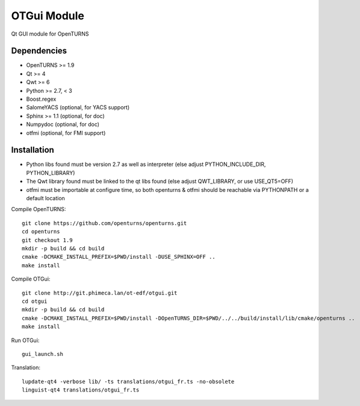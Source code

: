 OTGui Module
============
Qt GUI module for OpenTURNS

Dependencies
------------
- OpenTURNS >= 1.9
- Qt >= 4
- Qwt >= 6
- Python >= 2.7, < 3
- Boost.regex
- SalomeYACS (optional, for YACS support)
- Sphinx >= 1.1 (optional, for doc)
- Numpydoc (optional, for doc)
- otfmi (optional, for FMI support)

Installation
------------
- Python libs found must be version 2.7 as well as interpreter (else adjust PYTHON_INCLUDE_DIR, PYTHON_LIBRARY)
- The Qwt library found must be linked to the qt libs found (else adjust QWT_LIBRARY, or use USE_QT5=OFF)
- otfmi must be importable at configure time, so both openturns & otfmi should be reachable via PYTHONPATH or a default location

Compile OpenTURNS::

    git clone https://github.com/openturns/openturns.git
    cd openturns
    git checkout 1.9
    mkdir -p build && cd build
    cmake -DCMAKE_INSTALL_PREFIX=$PWD/install -DUSE_SPHINX=OFF ..
    make install

Compile OTGui::

    git clone http://git.phimeca.lan/ot-edf/otgui.git
    cd otgui
    mkdir -p build && cd build
    cmake -DCMAKE_INSTALL_PREFIX=$PWD/install -DOpenTURNS_DIR=$PWD/../../build/install/lib/cmake/openturns ..
    make install

Run OTGui::

    gui_launch.sh

Translation::

    lupdate-qt4 -verbose lib/ -ts translations/otgui_fr.ts -no-obsolete
    linguist-qt4 translations/otgui_fr.ts
